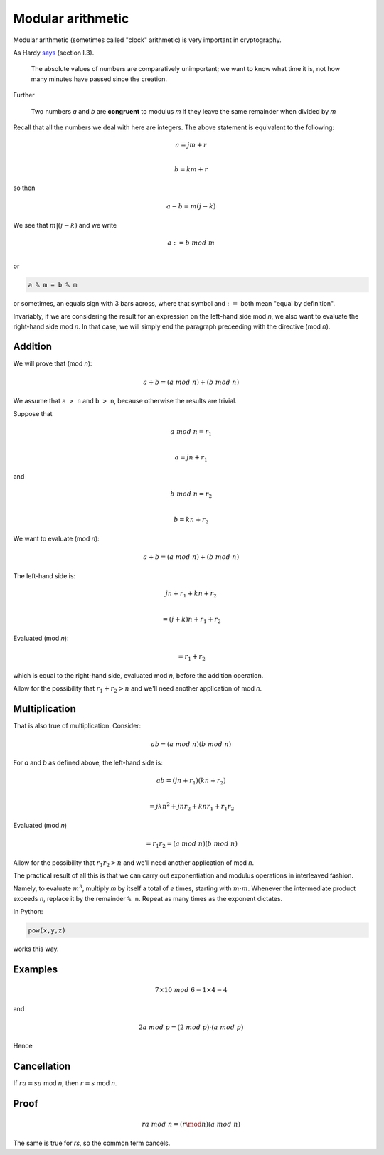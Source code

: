 ##################
Modular arithmetic
##################

Modular arithmetic (sometimes called "clock" arithmetic) is very important in cryptography.

As Hardy `says <https://projecteuclid.org/download/pdf_1/euclid.bams/1183493592>`_ (section I.3).

    The absolute values of numbers are comparatively unimportant; we want to know what time it is, not how many minutes have passed since the creation.

Further

    Two numbers *a* and *b* are **congruent** to modulus *m* if they leave the same remainder when divided by *m*

Recall that all the numbers we deal with here are integers.  The above statement is equivalent to the following:

.. math::

    a = jm + r \\

    b = km + r

so then

.. math::

    a - b = m(j - k)

We see that :math:`m|(j-k)` and we write 

.. math::

    a := b \ mod \ m \\

or

.. code-block:: python

    a % m = b % m

or sometimes, an equals sign with 3 bars across, where that symbol and :math:`:=` both mean "equal by definition".

Invariably, if we are considering the result for an expression on the left-hand side mod *n*, we also want to evaluate the right-hand side mod *n*.  In that case, we will simply end the paragraph preceeding with the directive (mod *n*).

--------
Addition
--------

We will prove that (mod *n*):

.. math::

   a + b = (a \ mod \ n) + (b \ mod \ n)

We assume that ``a > n`` and ``b > n``, because otherwise the results are trivial.

Suppose that

.. math::

    a \ mod \ n = r_1 \\

    a = jn + r_1

and 

.. math::

    b \ mod \ n = r_2 \\

    b = kn + r_2

We want to evaluate (mod *n*):

.. math::

   a + b = (a \ mod \ n) + (b \ mod \ n)

The left-hand side is:

.. math::

    jn + r_1 + kn + r_2 \\

    = (j + k)n + r_1 + r_2

Evaluated (mod *n*):

.. math::

    = r_1 + r_2

which is equal to the right-hand side, evaluated mod *n*, before the addition operation.

Allow for the possibility that :math:`r_1 + r_2 > n` and we'll need another application of mod *n*.

--------------
Multiplication
--------------

That is also true of multiplication.  Consider:

.. math::

    ab = (a \ mod \ n)(b \ mod \ n)

For *a* and *b* as defined above, the left-hand side is:

.. math::

    ab = (jn + r_1) (kn + r_2) \\

    = jkn^2 + jnr_2 + knr_1 + r_1 r_2

Evaluated (mod *n*)

.. math::

     = r_1 r_2 = (a \ mod \ n)(b \ mod \ n)

Allow for the possibility that :math:`r_1 r_2 > n` and we'll need another application of mod *n*.

The practical result of all this is that we can carry out exponentiation and modulus operations in interleaved fashion.

Namely, to evaluate :math:`m^3`, multiply *m* by itself a total of *e* times, starting with :math:`m \cdot m`.  Whenever the intermediate product exceeds *n*, replace it by the remainder ``% n``.  Repeat as many times as the exponent dictates.

In Python:

.. code-block:: python

    pow(x,y,z)

works this way.

--------
Examples
--------

.. math::

    7 \times 10 \ mod \ 6 = 1 \times 4 = 4

and

.. math::

    2 a \ mod \ p = (2 \ mod \ p) \cdot (a \ mod \ p)

Hence

------------
Cancellation
------------

If :math:`ra = sa` mod *n*, then :math:`r = s` mod *n*.

-----
Proof
-----

.. math::

     ra \ mod \ n = (r \mod n)(a \ mod \ n)

The same is true for *rs*, so the common term cancels.
